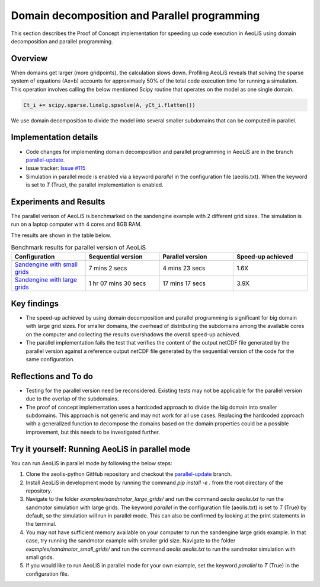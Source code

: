Domain decomposition and Parallel programming
=============================================


This section describes the Proof of Concept implementation for speeding up code execution in AeoLiS using domain decomposition and parallel programming.


Overview
^^^^^^^^

When domains get larger (more gridpoints), the calculation slows down. Profiling AeoLiS reveals that solving the sparse system of equations (Ax=b) accounts for approximaely 50% of the total code execution time for running a simulation. This operation involves calling the below mentioned Scipy routine that operates on the model as one single domain.   

..  code-block:: python

    Ct_i += scipy.sparse.linalg.spsolve(A, yCt_i.flatten())

We use domain decomposition to divide the model into several smaller subdomains that can be computed in parallel. 


Implementation details
^^^^^^^^^^^^^^^^^^^^^^

.. _parallel-update: https://github.com/openearth/aeolis-python/tree/parallell_update/

- Code changes for implementing domain decomposition and parallel programming in AeoLiS are in the branch parallel-update_.

- Issue tracker: `Issue #115 <https://github.com/openearth/aeolis-python/issues/115>`_  

- Simulation in parallel mode is enabled via a keyword `parallel` in the configuration file (aeolis.txt). When the keyword is set to `T` (True), the parallel implementation is enabled. 


Experiments and Results
^^^^^^^^^^^^^^^^^^^^^^^

The parallel verison of AeoLiS is benchmarked on the sandengine example with 2 different grid sizes. The simulation is run on a laptop computer with 4 cores and 8GB RAM. 

The results are shown in the table below.

..  list-table:: Benchmark results for parallel version of AeoLiS
    :widths: 20 20 20 20
    :header-rows: 1

    * - Configuration
      - Sequential version
      - Parallel version
      - Speed-up achieved
    * - `Sandengine with small grids <https://github.com/openearth/aeolis-python/tree/parallell_update/examples/sandengine_small_grids/aeolis.txt>`_
      - 7 mins 2 secs
      - 4 mins 23 secs
      - 1.6X
    * - `Sandengine with large grids <https://github.com/openearth/aeolis-python/tree/parallell_update/examples/sandengine_large_grids/aeolis.txt>`_
      - 1 hr 07 mins 30 secs
      - 17 mins 17 secs
      - 3.9X


Key findings
^^^^^^^^^^^^

- The speed-up achieved by using domain decomposition and parallel programming is significant for big domain with large grid sizes. For smaller domains, the overhead of distributing the subdomains among the available cores on the computer and collecting the results overshadows the overall speed-up achieved.

- The parallel implementation fails the test that verifies the content of the output netCDF file generated by the parallel version against a reference output netCDF file generated by the sequential version of the code for the same configuration. 


Reflections and To do
^^^^^^^^^^^^^^^^^^^^^

- Testing for the parallel version need be reconsidered. Existing tests may not be applicable for the parallel version due to the overlap of the subdomains. 
- The proof of concept implementation uses a hardcoded approach to divide the big domain into smaller subdomains. This approach is not generic and may not work for all use cases. Replacing the hardcoded approach with a generalized function to decompose the domains based on the domain properties could be a possible improvement, but this needs to be investigated further. 


Try it yourself: Running AeoLiS in parallel mode 
^^^^^^^^^^^^^^^^^^^^^^^^^^^^^^^^^^^^^^^^^^^^^^^^

You can run AeoLiS in parallel mode by following the below steps:

1. Clone the aeolis-python GitHub repository and checkout the parallel-update_ branch.
2. Install AeoLiS in development mode by running the command `pip install -e .` from the root directory of the repository.
3. Navigate to the folder `examples/sandmotor_large_grids/` and run the command `aeolis aeolis.txt` to run the sandmotor simulation with large grids. The keyword `parallel` in the configuration file (aeolis.txt) is set to `T` (True) by default, so the simulation will run in parallel mode. This can also be confirmed by looking at the print statements in the terminal.
4. You may not have sufficient memory available on your computer to run the sandengine large grids example. In that case, try running the sandmotor example with smaller grid size. Navigate to the folder `examples/sandmotor_small_grids/` and run the command `aeolis aeolis.txt` to run the sandmotor simulation with small grids. 
5. If you would like to run AeoLiS in parallel mode for your own example, set the keyword `parallel` to `T` (True) in the configuration file. 






